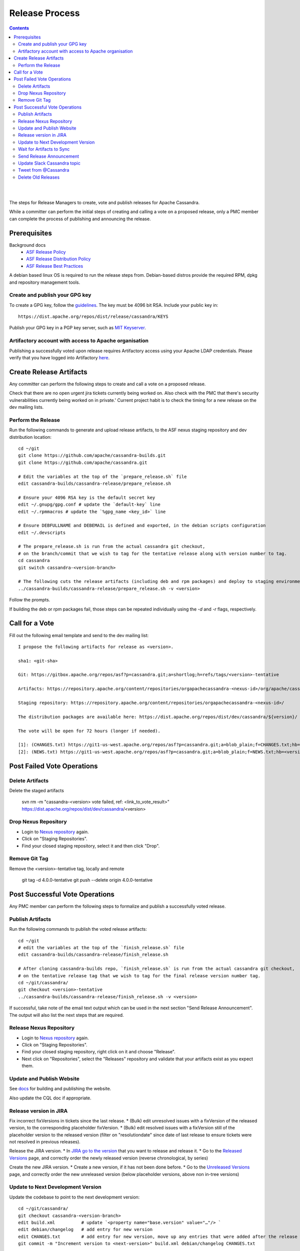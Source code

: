 .. Licensed to the Apache Software Foundation (ASF) under one
.. or more contributor license agreements.  See the NOTICE file
.. distributed with this work for additional information
.. regarding copyright ownership.  The ASF licenses this file
.. to you under the Apache License, Version 2.0 (the
.. "License"); you may not use this file except in compliance
.. with the License.  You may obtain a copy of the License at
..
..     http://www.apache.org/licenses/LICENSE-2.0
..
.. Unless required by applicable law or agreed to in writing, software
.. distributed under the License is distributed on an "AS IS" BASIS,
.. WITHOUT WARRANTIES OR CONDITIONS OF ANY KIND, either express or implied.
.. See the License for the specific language governing permissions and
.. limitations under the License.

.. highlight:: none
..  release_process:

Release Process
***************

.. contents:: :depth: 3

| 
|



The steps for Release Managers to create, vote and publish releases for Apache Cassandra.

While a committer can perform the initial steps of creating and calling a vote on a proposed release, only a PMC member can complete the process of publishing and announcing the release.


Prerequisites
=============

Background docs
 * `ASF Release Policy <http://www.apache.org/legal/release-policy.html>`_
 * `ASF Release Distribution Policy <http://www.apache.org/dev/release-distribution>`_
 * `ASF Release Best Practices <http://www.eu.apache.org/dev/release-publishing.html>`_


A debian based linux OS is required to run the release steps from. Debian-based distros provide the required RPM, dpkg and repository management tools.


Create and publish your GPG key
-------------------------------

To create a GPG key, follow the `guidelines <http://www.apache.org/dev/openpgp.html>`_.
The key must be 4096 bit RSA.
Include your public key in::

  https://dist.apache.org/repos/dist/release/cassandra/KEYS


Publish your GPG key in a PGP key server, such as `MIT Keyserver <http://pgp.mit.edu/>`_.

Artifactory account with access to Apache organisation
------------------------------------------------------

Publishing a successfully voted upon release requires Artifactory access using your Apache LDAP credentials. Please verify that you have logged into Artifactory `here <https://apache.jfrog.io/>`_.


Create Release Artifacts
========================

Any committer can perform the following steps to create and call a vote on a proposed release.

Check that there are no open urgent jira tickets currently being worked on. Also check with the PMC that there's security vulnerabilities currently being worked on in private.'
Current project habit is to check the timing for a new release on the dev mailing lists.

Perform the Release
-------------------

Run the following commands to generate and upload release artifacts, to the ASF nexus staging repository and dev distribution location::


    cd ~/git
    git clone https://github.com/apache/cassandra-builds.git
    git clone https://github.com/apache/cassandra.git

    # Edit the variables at the top of the `prepare_release.sh` file
    edit cassandra-builds/cassandra-release/prepare_release.sh

    # Ensure your 4096 RSA key is the default secret key
    edit ~/.gnupg/gpg.conf # update the `default-key` line
    edit ~/.rpmmacros # update the `%gpg_name <key_id>` line

    # Ensure DEBFULLNAME and DEBEMAIL is defined and exported, in the debian scripts configuration
    edit ~/.devscripts

    # The prepare_release.sh is run from the actual cassandra git checkout,
    # on the branch/commit that we wish to tag for the tentative release along with version number to tag.
    cd cassandra
    git switch cassandra-<version-branch>

    # The following cuts the release artifacts (including deb and rpm packages) and deploy to staging environments
    ../cassandra-builds/cassandra-release/prepare_release.sh -v <version>

Follow the prompts.

If building the deb or rpm packages fail, those steps can be repeated individually using the `-d` and `-r` flags, respectively.

Call for a Vote
===============

Fill out the following email template and send to the dev mailing list::

    I propose the following artifacts for release as <version>.

    sha1: <git-sha>

    Git: https://gitbox.apache.org/repos/asf?p=cassandra.git;a=shortlog;h=refs/tags/<version>-tentative

    Artifacts: https://repository.apache.org/content/repositories/orgapachecassandra-<nexus-id>/org/apache/cassandra/apache-cassandra/<version>/

    Staging repository: https://repository.apache.org/content/repositories/orgapachecassandra-<nexus-id>/

    The distribution packages are available here: https://dist.apache.org/repos/dist/dev/cassandra/${version}/

    The vote will be open for 72 hours (longer if needed).

    [1]: (CHANGES.txt) https://git1-us-west.apache.org/repos/asf?p=cassandra.git;a=blob_plain;f=CHANGES.txt;hb=<version>-tentative
    [2]: (NEWS.txt) https://git1-us-west.apache.org/repos/asf?p=cassandra.git;a=blob_plain;f=NEWS.txt;hb=<version>-tentative


Post Failed Vote Operations
===========================

Delete Artifacts
-----------------

Delete the staged artifacts

	svn rm -m "cassandra-<version> vote failed, ref: <link_to_vote_result>" https://dist.apache.org/repos/dist/dev/cassandra/<version>


Drop Nexus Repository
------------------------

* Login to `Nexus repository <https://repository.apache.org>`_ again.
* Click on "Staging Repositories".
* Find your closed staging repository, select it and then click "Drop".


Remove Git Tag
--------------

Remove the <version>-tentative tag, locally and remote

	git tag -d 4.0.0-tentative
	git push --delete origin 4.0.0-tentative


Post Successful Vote Operations
===============================

Any PMC member can perform the following steps to formalize and publish a successfully voted release.

Publish Artifacts
-----------------

Run the following commands to publish the voted release artifacts::

    cd ~/git
    # edit the variables at the top of the `finish_release.sh` file
    edit cassandra-builds/cassandra-release/finish_release.sh

    # After cloning cassandra-builds repo, `finish_release.sh` is run from the actual cassandra git checkout,
    # on the tentative release tag that we wish to tag for the final release version number tag.
    cd ~/git/cassandra/
    git checkout <version>-tentative
    ../cassandra-builds/cassandra-release/finish_release.sh -v <version>

If successful, take note of the email text output which can be used in the next section "Send Release Announcement".
The output will also list the next steps that are required.


Release Nexus Repository
------------------------

* Login to `Nexus repository <https://repository.apache.org>`_ again.
* Click on "Staging Repositories".
* Find your closed staging repository, right click on it and choose "Release".
* Next click on "Repositories", select the "Releases" repository and validate that your artifacts exist as you expect them.


Update and Publish Website
--------------------------

See `docs <https://svn.apache.org/repos/asf/cassandra/site/src/README>`_ for building and publishing the website.

Also update the CQL doc if appropriate.

Release version in JIRA
-----------------------

Fix incorrect fixVersions in tickets since the last release.
* (Bulk) edit unresolved issues with a fixVersion of the released version, to the corresponding placeholder fixVersion.
* (Bulk) edit resolved issues with a fixVersion still of the placeholder version to the released version (filter on "resolutiondate" since date of last release to ensure tickets were not resolved in previous releases).

Release the JIRA version.
* In `JIRA go to the version <https://issues.apache.org/jira/projects/CASSANDRA?selectedItem=com.atlassian.jira.jira-projects-plugin:release-page&status=unreleased>`_ that you want to release and release it.
* Go to the `Released Versions <https://issues.apache.org/jira/projects/CASSANDRA?selectedItem=com.atlassian.jira.jira-projects-plugin:release-page&status=released>`_ page, and correctly order the newly released version (reverse chronological, by series)

Create the new JIRA version.
* Create a new version, if it has not been done before.
* Go to the `Unreleased Versions <https://issues.apache.org/jira/projects/CASSANDRA?selectedItem=com.atlassian.jira.jira-projects-plugin:release-page&status=ureleased>`_ page, and correctly order the new unreleased version (below placeholder versions, above non in-tree versions)


Update to Next Development Version
----------------------------------

Update the codebase to point to the next development version::

    cd ~/git/cassandra/
    git checkout cassandra-<version-branch>
    edit build.xml          # update `<property name="base.version" value="…"/> `
    edit debian/changelog   # add entry for new version
    edit CHANGES.txt        # add entry for new version, move up any entries that were added after the release was cut and staged
    git commit -m "Increment version to <next-version>" build.xml debian/changelog CHANGES.txt

    # …and forward merge and push per normal procedure


Wait for Artifacts to Sync
--------------------------

Wait for the artifacts to sync at https://downloads.apache.org/cassandra/

Send Release Announcement
-------------------------

Fill out the following email template and send to both user and dev mailing lists::

    The Cassandra team is pleased to announce the release of Apache Cassandra version <version>.

    Apache Cassandra is a fully distributed database. It is the right choice
    when you need scalability and high availability without compromising
    performance.

     http://cassandra.apache.org/

    Downloads of source and binary distributions are listed in our download
    section:

     http://cassandra.apache.org/download/

    This version is <the first|a bug fix> release[1] on the <version-base> series. As always,
    please pay attention to the release notes[2] and let us know[3] if you
    were to encounter any problem.

    Enjoy!

    [1]: (CHANGES.txt) https://git1-us-west.apache.org/repos/asf?p=cassandra.git;a=blob_plain;f=CHANGES.txt;hb=<version>
    [2]: (NEWS.txt) https://git1-us-west.apache.org/repos/asf?p=cassandra.git;a=blob_plain;f=NEWS.txt;hb=<version>
    [3]: https://issues.apache.org/jira/browse/CASSANDRA

Update Slack Cassandra topic
---------------------------

Update topic in ``cassandra`` :ref:`Slack room <slack>`
    /topic cassandra.apache.org | Latest releases: 3.11.4, 3.0.18, 2.2.14, 2.1.21 | ask, don't ask to ask

Tweet from @Cassandra
---------------------

Tweet the new release, from the @Cassandra account

Delete Old Releases
-------------------

As described in `When to Archive <http://www.apache.org/dev/release.html#when-to-archive>`_.

An example of removing old releases::

    svn rm https://dist.apache.org/repos/dist/release/cassandra/<previous_version>
